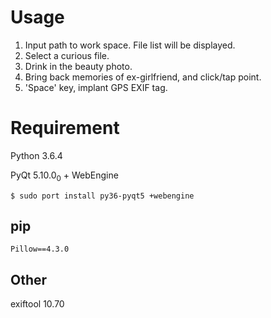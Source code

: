 * Usage

[[./preview.png]]

1. Input path to work space. File list will be displayed.
2. Select a curious file. 
3. Drink in the beauty photo.
4. Bring back memories of ex-girlfriend, and click/tap point.
5. 'Space' key, implant GPS EXIF tag.

* Requirement
Python 3.6.4

PyQt 5.10.0_0 + WebEngine
: $ sudo port install py36-pyqt5 +webengine

** pip
#+BEGIN_SRC
Pillow==4.3.0
#+END_SRC

** Other
exiftool 10.70

